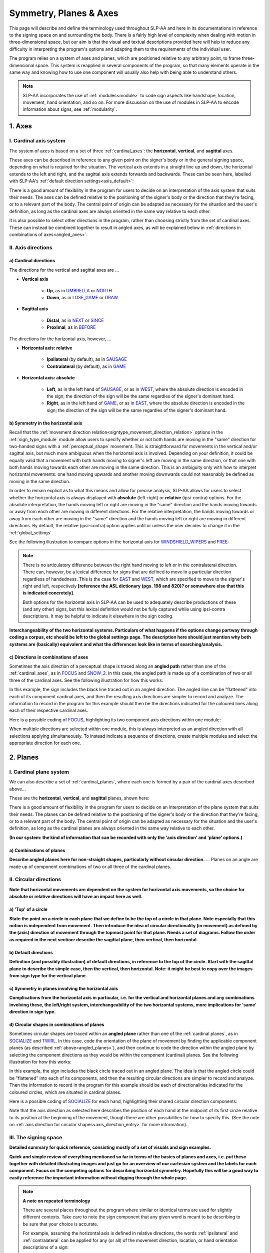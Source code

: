 .. todo::
    copy sign examples for axis/direction
    "" for plane/circular directionality
    replace current placeholders with diagrams
        - summary image
        - top of a circle
    add references
        - Johnson & Liddell
        - (potentially) Battison
        - Canadian ASL dictionary?
    **images currently show 'mid-sagittal' in the program:**
        - SOCIALIZE H1
        - SOCIALIZE H2

.. comment:: 
    The documentations guidelines outline the information to be represented on this page as a general explanation of body geography, symmetry, planes, axes, the 'top' of a circle in each plane, anatomical position, and ipsi-contra definitions.
    
.. comment::
    From sign type: "Everything is mirrored / in phase" should be selected if location, handshape, and orientation are all mirrored / in phase (synchronized). Signs are considered to be mirrored / in phase when both hands have the same specification at the same time; signs are considered to be not mirrored / out of phase when the hands have opposite specifications at the same time; see :ref:`signing_space_page` for more information.

.. _signing_space_page:

***********************
Symmetry, Planes & Axes
***********************

This page will describe and define the terminology used throughout SLP-AA and here in its documentations in reference to the signing space on and surrounding the body. There is a fairly high level of complexity when dealing with motion in three-dimensional space, but our aim is that the visual and textual descriptions provided here will help to reduce any difficulty in interpreting the program's options and adapting them to the requirements of the individual user. 

The program relies on a system of axes and planes, which are positioned relative to any arbitrary point, to frame three-dimensional space. This system is reapplied in several components of the program, so that many elements operate in the same way and knowing how to use one component will usually also help with being able to understand others.

.. note::
    SLP-AA incorporates the use of :ref:`modules<module>` to code sign aspects like handshape, location, movement, hand orientation, and so on. For more discussion on the use of modules in SLP-AA to encode information about signs, see :ref:`modularity`.

.. _axes_entry:

1. Axes
````````

.. _axes_section:

I. Cardinal axis system
=======================

The system of axes is based on a set of three :ref:`cardinal_axes`: the **horizontal**, **vertical**, and **sagittal** axes. 

These axes can be described in reference to any given point on the signer's body or in the general signing space, depending on what is required for the situation. The vertical axis extends in a straight line up and down, the horizontal extends to the left and right, and the sagittal axis extends forwards and backwards. These can be seen here, labelled with SLP-AA's :ref:`default direction settings<axis_default>`:

.. image:: images/shared_axes.png
    :width: 700
    :align: left

There is a good amount of flexibility in the program for users to decide on an interpretation of the axis system that suits their needs. The axes can be defined relative to the positioning of the signer's body or the direction that they're facing, or to a relevant part of the body. The central point of origin can be adapted as necessary for the situation and the user's definition, as long as the cardinal axes are always oriented in the same way relative to each other.

It is also possible to select other directions in the program, rather than choosing strictly from the set of cardinal axes. These can instead be combined together to result in angled axes, as will be explained below in :ref:`directions in combinations of axes<angled_axes>`.

.. _axis_directions:

II. Axis directions
===================

.. _axis_default:

a) Cardinal directions
~~~~~~~~~~~~~~~~~~~~~~

The directions for the vertical and sagittal axes are ...

* **Vertical axis**

    * **Up**, as in `UMBRELLA <https://asl-lex.org/visualization/?sign=umbrella>`_ or `NORTH <https://asl-lex.org/visualization/?sign=north>`_
    * **Down**, as in `LOSE_GAME <https://asl-lex.org/visualization/?sign=lose_game>`_ or `DRAW <https://asl-lex.org/visualization/?sign=draw>`_

* **Sagittal axis**

    * **Distal**, as in `NEXT <https://asl-lex.org/visualization/?sign=next>`_ or `SINCE <https://asl-lex.org/visualization/?sign=since>`_
    * **Proximal**, as in `BEFORE <https://asl-lex.org/visualization/?sign=before>`_ 
    
The directions for the horizontal axis, however, ...
    
* **Horizontal axis: relative**

    * **Ipsilateral** (by default), as in `SAUSAGE <https://asl-lex.org/visualization/?sign=sausage>`_
    * **Contralateral** (by default), as in `GAME <https://asl-lex.org/visualization/?sign=game>`_ 

* **Horizontal axis: absolute**
    
    * **Left**, as in the left hand of `SAUSAGE <https://asl-lex.org/visualization/?sign=sausage>`_, or as in `WEST <https://asl-lex.org/visualization/?sign=west>`_, where the absolute direction is encoded in the sign; the direction of the sign will be the same regardles of the signer's dominant hand.
    * **Right**, as in the left hand of `GAME <https://asl-lex.org/visualization/?sign=game>`_, or as in `EAST <https://asl-lex.org/visualization/?sign=east>`_, where the absolute direction is encoded in the sign; the direction of the sign will be the same regardles of the signer's dominant hand.

.. _axis_symmetry:

b) Symmetry in the horizontal axis
~~~~~~~~~~~~~~~~~~~~~~~~~~~~~~~~~~

Recall that the :ref:`movement direction relation<signtype_movement_direction_relation>` options in the :ref:`sign_type_module` module allow users to specify whether or not both hands are moving in the "same" direction for two-handed signs with a :ref:`perceptual_shape` movement. This is straightforward for movements in the vertical and/or sagittal axis, but much more ambiguous when the horizontal axis is involved. Depending on your definition, it could be equally valid that a movement with both hands moving to signer's left are moving in the same direction, or that one with both hands moving towards each other are moving in the same direction. This is an ambiguity only with how to interpret horizontal movements: one hand moving upwards and another moving downwards could not reasonably be defined as moving in the same direction.

In order to remain explicit as to what this means and allow for precise analysis, SLP-AA allows for users to select whether the horizontal axis is always displayed with **absolute** (left-right) or **relative** (ipsi-contra) options. For the absolute interpretation, the hands moving left or right are moving in the "same" direction and the hands moving towards or away from each other are moving in different directions. For the relative interpretation, the hands moving towards or away from each other are moving in the "same" direction and the hands moving left or right are moving in different directions. By default, the relative (ipsi-contra) option applies until or unless the user decides to change it in the :ref:`global_settings`.

See the following illustration to compare options in the horizontal axis for `WINDSHIELD_WIPERS <https://www.handspeak.com/word/search/index.php?id=3918>`_ and `FREE <https://www.handspeak.com/word/search/index.php?id=858>`_:

.. image:: images/signtype_straight_movements.png
    :width: 750
    :align: left

.. note::
    There is no articulatory difference between the right hand moving to left or in the contralateral direction. There can, however, be a lexical difference for signs that are defined to move in a particular direction regardless of handedness. This is the case for `EAST <https://asl-lex.org/visualization/?sign=east>`_ and `WEST <https://asl-lex.org/visualization/?sign=west>`_, which are specified to move to the signer's right and left, respectively **[reference the ASL dictionary (pgs. 198 and 820)? or somewhere else that this is indicated concretely]**.
    
    Both options for the horizontal axis in SLP-AA can be used to adequately describe productions of these (and any other) signs, but this lexical definition would not be fully captured while using ipsi-contra descriptions. It may be helpful to indicate it elsewhere in the sign coding.

.. comment::
    From the 'to mention' doc: One example of where right-left rather than ipsi-contra distinction is useful, if not necessary, is indicating (referential?) signs, as described in Johnson & Liddell 2021 (p. 136-138). Maybe give this example?
    
    Resolved by giving examples of EAST and WEST? Reference J&L.

**Interchangeability of the two horizontal systems. Particulars of what happens if the options change partway through coding a corpus, etc should be left to the global settings page. The description here should just mention why both systems are (basically) equivalent and what the differences look like in terms of searching/analysis.**

.. _angled_axes:

c) Directions in combinations of axes
~~~~~~~~~~~~~~~~~~~~~~~~~~~~~~~~~~~~~

Sometimes the axis direction of a perceptual shape is traced along an **angled path** rather than one of the :ref:`cardinal_axes`, as in `FOCUS <https://asl-lex.org/visualization/?sign=focus>`_ and `SNOW_2 <https://asl-lex.org/visualization/?sign=snow_2>`_. In this case, the angled path is made up of a combination of two or all three of the cardinal axes. See the following illustration for how this works:

.. image:: images/mov_combinations_of_axes.png
    :width: 750
    :align: left

In this example, the sign includes the black line traced out in an angled direction. The angled line can be "flattened" into each of its component cardinal axes, and then the resulting axis directions are simpler to record and analyze. The information to record in the program for this example should then be the directions indicated for the coloured lines along each of their respective cardinal axes.

Here is a possible coding of `FOCUS <https://asl-lex.org/visualization/?sign=focus>`_, highlighting its two component axis directions within one module:

.. image:: images/mov_sample_sign_FOCUS.png
    :width: 750
    :align: left

When multiple directions are selected within one module, this is always interpreted as an angled direction with all selections applying simultaneously. To instead indicate a sequence of directions, create multiple modules and select the appropriate direction for each one.

.. comment::
    From the 'to mention' doc: It might be useful to give some examples of how our perceptual movement direction combination (e.g., up-ipsi, etc.) correspond to Johnson & Liddell’s (2021) vertical and horizontal “directions of bearing” (p.140-141, fig. 8-9). 

.. _planes_entry:

2. Planes
``````````

.. _planes_section:

I. Cardinal plane system
========================

We can also describe a set of :ref:`cardinal_planes`, where each one is formed by a pair of the cardinal axes described above...

These are the **horizontal**, **vertical**, and **sagittal** planes, shown here:

.. image:: images/shared_planes.png
    :width: 750
    :align: left

There is a good amount of flexibility in the program for users to decide on an interpretation of the plane system that suits their needs. The planes can be defined relative to the positioning of the signer's body or the direction that they're facing, or to a relevant part of the body. The central point of origin can be adapted as necessary for the situation and the user's definition, as long as the cardinal planes are always oriented in the same way relative to each other.

**(In our system: the kind of information that can be recorded with only the 'axis direction' and 'plane' options.)**

.. _angled_planes:

a) Combinations of planes
~~~~~~~~~~~~~~~~~~~~~~~~~

**Describe angled planes here for non-straight shapes, particularly without circular direction.** ... Planes on an angle are made up of component combinations of two or all three of the cardinal planes.

.. _circular_directions:

II. Circular directions
=======================

**Note that horizontal movements are dependent on the system for horizontal axis movements, so the choice for absolute or relative directions will have an impact here as well.** 

.. _top_of_circle:

a) 'Top' of a circle
~~~~~~~~~~~~~~~~~~~~

**State the point on a circle in each plane that we define to be the top of a circle in that plane. Note especially that this notion is independent from movement. Then introduce the idea of circular directionality (in movement) as defined by the (axis) direction of movement through the topmost point for that plane. Needs a set of diagrams. Follow the order as required in the next section: describe the sagittal plane, then vertical, then horizontal.**

.. image:: images/placeholder.png
    :width: 750
    :align: left

.. _plane_default:

b) Default directions
~~~~~~~~~~~~~~~~~~~~~

**Definition (and possibly illustration) of default directions, in reference to the top of the circle. Start with the sagittal plane to describe the simple case, then the vertical, then horizontal. Note: it might be best to copy over the images from sign type for the vertical plane.**

.. _plane_symmetry:

c) Symmetry in planes involving the horizontal axis
~~~~~~~~~~~~~~~~~~~~~~~~~~~~~~~~~~~~~~~~~~~~~~~~~~~

**Complications from the horizontal axis in particular, i.e. for the vertical and horizontal planes and any combinations involving these, the left/right system, interchangeability of the two horizontal systems, more implications for 'same' direction in sign type.**

.. _angled_circles:

d) Circular shapes in combinations of planes
~~~~~~~~~~~~~~~~~~~~~~~~~~~~~~~~~~~~~~~~~~~~

Sometimes circular shapes are traced within an **angled plane** rather than one of the :ref:`cardinal planes`, as in `SOCIALIZE <https://www.handspeak.com/word/index.php?id=2014>`_ and `TWIRL <https://asl-lex.org/visualization/?sign=twirl>`_. In this case, code the orientation of the plane of movement by finding the applicable component planes (as described :ref:`above<angled_planes>`), and then continue to code the direction within the angled plane by selecting the component directions as they would be within the component (cardinal) planes. See the following illustration for how this works:

.. image:: images/mov_combinations_of_planes.png
    :width: 750
    :align: left

In this example, the sign includes the black circle traced out in an angled plane. The idea is that the angled circle could be "flattened" into each of its components, and then the resulting circular directions are simpler to record and analyze. Then the information to record in the program for this example should be each of directionalities indicated for the coloured circles, which are situated in cardinal planes.

Here is a possible coding of `SOCIALIZE <https://www.handspeak.com/word/index.php?id=2014>`_ for each hand, highlighting their shared circular direction components:

.. image:: images/mov_sample_sign_SOCIALIZE_H1.png
    :width: 750
    :align: left

.. image:: images/mov_sample_sign_SOCIALIZE_H2.png
    :width: 750
    :align: left

Note that the axis direction as selected here describes the position of each hand at the midpoint of its first circle relative to its position at the beginning of the movement, though there are other possibilities for how to specify this. (See the note on :ref:`axis direction for circular shapes<axis_direction_entry>` for more information).

.. _symmetry_review:

III. The signing space
======================

**Detailed summary for quick reference, consisting mostly of a set of visuals and sign examples.**

**Quick and simple review of everything mentioned so far in terms of the basics of planes and axes, i.e. put these together with detailed illustrating images and just go for an overview of our cartesian system and the labels for each component. Focus on the competing options for describing horizontal symmetry. Hopefully this will be a good way to easily reference the important information without digging through the whole page.**

.. image:: images/placeholder.png
    :width: 750
    :align: left

.. comment::
    This placeholder should be replaced with a detailed image that shows a full summary of the set of cardinal axes and planes with all possible directions labelled appropriately (including both sets of options for directions involving the horizontal axis), preferably with a demonstrated reference to the direction of the signer's body. This might be easiest to accomplish if we use a still image of one of us and superimpose the relevant information over top of it.
    
.. note::
    **A note on repeated terminology**
    
    There are several places throughout the program where similar or identical terms are used for slightly different contexts. Take care to note the sign component that any given word is meant to be describing to be sure that your choice is accurate.
    
    For example, assuming the horizontal axis is defined in relative directions, the words :ref:`ipsilateral` and :ref:`contralateral` can be applied for any (or all) of the movement direction, location, or hand orientation descriptions of a sign:
    
    * In `RAINBOW <https://asl-lex.org/visualization/?sign=rainbow>`_, the dominant hand moves in the ipsilateral **direction** (toward the signer's right, in this case), and it changes **location** from the contralateral to the ipsilateral side of the body. The **orientation** of the hand changes in the production of the sign, starting with the finger roots pointing down and the palm facing the ipsilateral direction and finishing with the finger roots pointing up and the palm facing the contralateral direction.
    * In `SLICE_2 <https://asl-lex.org/visualization/?sign=slice_2>`_, the dominant hand moves in a proximal and ipsilateral **direction** (toward the signer's right, in this case), but its **location** starts on the contralateral side and ends at the midline of the body without ever crossing over to the ipsilateral side. The **orientation** of the hand is unchanging, with the finger roots angled in the distal and contralateral directions and the palm angled to face the proximal and contralateral directions.
    
    These descriptions may be confusing at first glance. Familiarising yourself with each of the modules' functionalities will help with developing clear and precise transcriptions that take advantage of the high level of detail that is possible to record with the program.

.. _body_location_relative:

3. Body-anchored locations
``````````````````````````

**This section will describe how the information on the rest of this page applies to body-anchored locations in particular (both the 'on-body locations' and the signing space option defined in terms of a body location).**

.. _symmetry_puzzle:

4. The horizontal axis
``````````````````````

(Note that this entire section is not strictly necessary to include and it can be deleted if it's confusing or in the way, I just wanted to include some information background for the decisions we made and some things that may be interesting to look out for in sign movements.)

.. note::
    To include here:
    
    {Introduction to the particular difficulties introduced with horizontal symmetry over any other kind}
    
    -->    {The (set of) sagittal plane(s) as normal to the horizontal axis}
        
    {Anatomical symmetry across the "midline," or whatever terminology}
    
    -->    Terminology: Line of bi-lateral symmetry (from Battison), or plane of horizontal symmetry, or plane of bisection, or other. Specifically the **mid-sagittal** plane, rather than any given sagittal plane. (i.e. symmetry in terms of actual physical symmetry)
    
    {Why the discrepancy? --> Difficulties in articulation mechanisms, anatomical limitations AND strengths}
    
    -->    Comment on low instances of simultaneous movement along sufficiently different axes and/or planes for each hand, and link this to difficulties wrapping our heads around complex combinations of movement in the mid-sagittal plane (the only one that does not involve the horizontal axis). Like trying to pat your head and rub your stomach, it takes more concentration and effort than moving in what we can easily conceptualize as the 'same' direction, with all of the baggage that that generalization comes along with. (Also link this to our broad categories in sign type for moving 'similarly' vs. 'differently' and how the 'simultaneous except handshape/location/orientation' options are more likely to apply with only minimal/predictable differences, e.g. simple alternation.)
    
